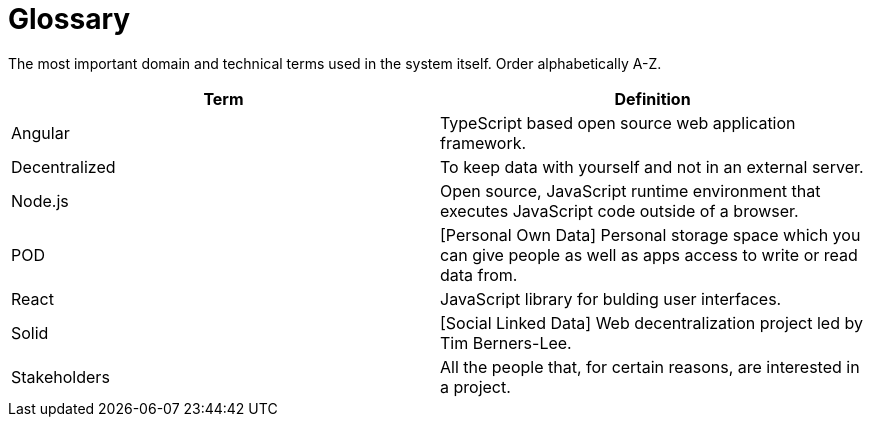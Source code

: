 [[section-glossary]]
= Glossary

The most important domain and technical terms used in the system itself.
Order alphabetically A-Z.


[options="header"]
|===
| Term         | Definition
| Angular | TypeScript based open source web application framework.
| Decentralized | To keep data with yourself and not in an external server.
| Node.js | Open source, JavaScript runtime environment that executes JavaScript code outside of a browser.
| POD | [Personal Own Data] Personal storage space which you can give people as well as apps access to write or read data from.
| React | JavaScript library for bulding user interfaces.
| Solid | [Social Linked Data] Web decentralization project led by Tim Berners-Lee.
| Stakeholders | All the people that, for certain reasons, are interested in a project.

|
|===
